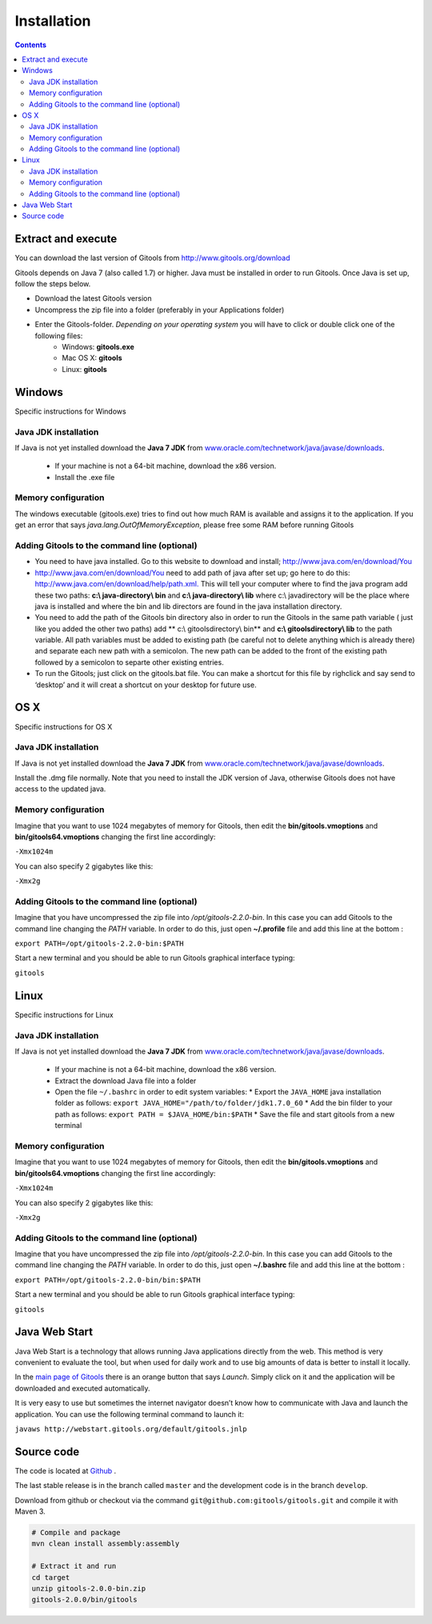 ============
Installation
============

.. contents::

Extract and execute
---------------------

You can download the last version of Gitools from  `http://www.gitools.org/download <http://www.gitools.org/download>`__

Gitools depends on Java 7 (also called 1.7) or higher. Java must be installed in order to run Gitools. Once Java is set up, follow
the steps below.

* Download the latest Gitools version
* Uncompress the zip file into a folder (preferably in your Applications folder)
* Enter the Gitools-folder. *Depending on your operating system* you will have to click or double click one of the following files:
    * Windows: **gitools.exe**
    * Mac OS X: **gitools**
    * Linux: **gitools**


Windows
--------------------------------------

Specific instructions for Windows

Java JDK installation
##########################

If Java is not yet installed download the **Java 7 JDK** from `www.oracle.com/technetwork/java/javase/downloads <www.oracle.com/technetwork/java/javase/downloads>`__.

 * If your machine is not a 64-bit machine, download the x86 version.
 * Install the .exe file

Memory configuration
########################

The windows executable (gitools.exe) tries to find out how much RAM is available and assigns it to the application.
If you get an error that says *java.lang.OutOfMemoryException*, please free some RAM before running Gitools

Adding Gitools to the command line (optional)
###############################################

- You need to have java installed. Go to this website to download and install;  `http://www.java.com/en/download/You <http://www.java.com/en/download/You>`__
- `http://www.java.com/en/download/You <http://www.java.com/en/download/You>`__  need to add path of java after set up; go here to do this:  `http://www.java.com/en/download/help/path.xml. <http://www.java.com/en/download/help/path.xml.>`__  This will tell your computer where to find the java program add these two paths:   **c:\\ java-directory\\ bin**  and **c:\\ java-directory\\ lib**  where c:\\ javadirectory will be the place where java is installed and  where the bin and lib directors are found in the java installation directory.
- You need to add the path of the Gitools bin directory also  in order to run the Gitools in the same path variable ( just like you added the other two paths) add ** c:\\ gitoolsdirectory\\ bin** and **c:\\ gitoolsdirectory\\ lib**  to the path variable. All path variables must be added to existing path (be careful not to delete anything which is already there) and separate each new path with a semicolon.  The new path can be added to the front of the existing path followed by a semicolon to separte other existing entries.
- To run the Gitools; just click on the gitools.bat file. You can make a shortcut for this file by righclick and say send to ‘desktop’ and it will creat a shortcut on your desktop for future use.


OS X
--------------------------------------

Specific instructions for OS X

Java JDK installation
##########################

If Java is not yet installed download the **Java 7 JDK** from `www.oracle.com/technetwork/java/javase/downloads <www.oracle.com/technetwork/java/javase/downloads>`__.


Install the .dmg file normally. Note that you need to install the JDK version of Java, otherwise Gitools
does not have access to the updated java.

Memory configuration
########################


Imagine that you want to use 1024 megabytes of memory for Gitools, then edit the **bin/gitools.vmoptions** and **bin/gitools64.vmoptions**
changing the first line accordingly:

``-Xmx1024m``

You can also specify 2 gigabytes like this:

``-Xmx2g``

Adding Gitools to the command line (optional)
###############################################


Imagine that you have uncompressed the zip file into */opt/gitools-2.2.0-bin*. In this case you can add
Gitools to the command  line changing the *PATH* variable. In order to do this, just open **~/.profile** file and add
this line at the bottom :

``export PATH=/opt/gitools-2.2.0-bin:$PATH``

Start a new terminal and you should be able to run Gitools graphical interface typing:

``gitools``




Linux
--------------------------------------

Specific instructions for Linux


Java JDK installation
##########################

If Java is not yet installed download the **Java 7 JDK** from `www.oracle.com/technetwork/java/javase/downloads <www.oracle.com/technetwork/java/javase/downloads>`__.

 * If your machine is not a 64-bit machine, download the x86 version.
 * Extract the download Java file into a folder
 * Open the file ``~/.bashrc`` in order to edit system variables:
   * Export the ``JAVA_HOME`` java installation folder as follows: ``export JAVA_HOME="/path/to/folder/jdk1.7.0_60``
   * Add the bin filder to your path as follows: ``export PATH = $JAVA_HOME/bin:$PATH``
   * Save the file and start gitools from a new terminal

Memory configuration
########################


Imagine that you want to use 1024 megabytes of memory for Gitools, then edit the **bin/gitools.vmoptions** and **bin/gitools64.vmoptions**
changing the first line accordingly:

``-Xmx1024m``

You can also specify 2 gigabytes like this:

``-Xmx2g``


Adding Gitools to the command line (optional)
###############################################

Imagine that you have uncompressed the zip file into */opt/gitools-2.2.0-bin*. In this case you can add
Gitools to the command  line changing the *PATH* variable. In order to do this, just open **~/.bashrc** file and add
this line at the bottom :

``export PATH=/opt/gitools-2.2.0-bin/bin:$PATH``

Start a new terminal and you should be able to run Gitools graphical interface typing:

``gitools``


Java Web Start
--------------

Java Web Start is a technology that allows running Java applications directly from the web. This method is very convenient to evaluate the tool, but when used for daily work and to use big amounts of data is better to install it locally.

In the  `main page of Gitools <http://www.gitools.org>`__  there is an orange button that says *Launch*. Simply click on it and the application will be downloaded and executed automatically.

It is very easy to use but sometimes the internet navigator doesn’t know how to communicate with Java and launch the application. You can use the following terminal command to launch it:

``javaws http://webstart.gitools.org/default/gitools.jnlp``


Source code
-----------

The code is located at `Github <http://www.github.com/gitools/gitools>`_ .

The last stable release is in the branch called ``master`` and the development code is in the branch ``develop``.

Download from github or checkout via the command ``git@github.com:gitools/gitools.git`` and compile it with Maven 3.

.. code-block:: bash

    # Compile and package
    mvn clean install assembly:assembly

    # Extract it and run
    cd target
    unzip gitools-2.0.0-bin.zip
    gitools-2.0.0/bin/gitools


